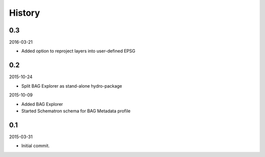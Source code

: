 History
-------

0.3
~~~

2016-03-21

- Added option to reproject layers into user-defined EPSG


0.2
~~~

2015-10-24

- Split BAG Explorer as stand-alone hydro-package


2015-10-09

- Added BAG Explorer
- Started Schematron schema for BAG Metadata profile


0.1
~~~

2015-03-31

- Initial commit.
